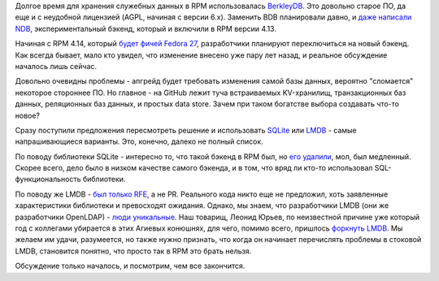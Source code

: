 .. title: RPM выбирает бэкенд для хранения данных
.. slug: rpm-vybiraet-bekend-dlia-khraneniia-dannykh
.. date: 2017-07-11 18:18:55 UTC+03:00
.. tags: rpm, sqlite, lmdb, openldap
.. category: Fedora Changes
.. link: 
.. description: 
.. type: text
.. author: Peter Lemenkov

Долгое время для хранения служебных данных в RPM использовалась `BerkleyDB
<https://en.wikipedia.org/wiki/Berkeley_DB>`_. Это довольно старое ПО, да еще и
с неудобной лицензией (AGPL, начиная с версии 6.x). Заменить BDB планировали давно, и `даже написали NDB
<https://github.com/rpm-software-management/rpm/commit/b50d2ad>`_,
экспериментальный бэкенд, который и включили в RPM версии 4.13.

Начиная с RPM 4.14, который `будет фичей Fedora 27
<https://fedoraproject.org/wiki/Changes/RPM-4.14>`_, разработчики планируют
переключиться на новый бэкенд. Как всегда бывает, мало кто увидел, что
изменение внесено уже пару лет назад, и реальное обсуждение началось лишь
сейчас.

Довольно очевидны проблемы - апгрейд будет требовать изменения самой базы
данных, вероятно "сломается" некоторое стороннее ПО. Но главное - на GitHub
лежит туча встраиваемых KV-хранилищ, транзакционных баз данных, реляционных баз
данных, и простых data store. Зачем при таком богатстве выбора создавать что-то
новое?

Сразу поступили предложения пересмотреть решение и использовать `SQLite
<https://lists.fedoraproject.org/archives/list/devel@lists.fedoraproject.org/message/UC6UNIMXPGQMRZVN6F6WQQLYWQKQQMLB/>`_
или `LMDB
<https://lists.fedoraproject.org/archives/list/devel@lists.fedoraproject.org/message/3QMUR7R5N6UDU2I377OLNFDDV64KQOHI/>`_
- самые напрашивающиеся варианты. Это, конечно, далеко не полный список.

По поводу библиотеки SQLite - интересно то, что такой бэкенд в RPM был, но `его
удалили <https://github.com/rpm-software-management/rpm/commit/e2c217b>`_, мол,
был медленный. Скорее всего, дело было в низком качестве самого бэкенда, и в
том, что вряд ли кто-то использовал SQL-функциональность библиотеки.

По поводу же LMDB - `был только RFE
<https://github.com/rpm-software-management/rpm/issues/128>`_, а не PR.
Реального кода никто еще не предложил, хоть заявленные характеристики
библиотеки и превосходят ожидания. Однако, мы знаем, что разработчики LMDB (они
же разработчики OpenLDAP) - `люди уникальные
<https://www.linux.org.ru/news/opensource/12462568#comment-12471476>`_. Наш
товарищ, Леонид Юрьев, по неизвестной причине уже который год с коллегами
убирается в этих Агиевых конюшнях, для чего, помимо всего, пришлось `форкнуть
LMDB <https://github.com/ReOpen/libmdbx>`_. Мы желаем им удачи, разумеется, но
также нужно признать, что когда он начинает перечислять проблемы в стоковой LMDB,
становится понятно, что просто так в RPM это брать нельзя.

Обсуждение только началось, и посмотрим, чем все закончится.
